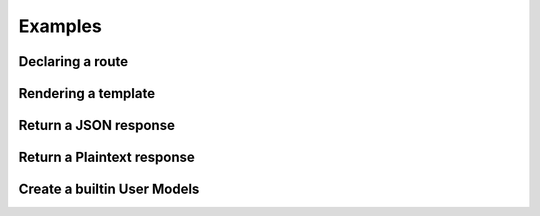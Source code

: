Examples
------

Declaring a route
=====

.. code-block:: javascript
    :linenos:

    sync_function(Models).then( ()=>{
    let server=new GreenlightServer(settings);

    ...
    //In server.js
        server.setRoute('/render/:id',//Route Name
        (Request,Response)=>Views.RenderViewTest(Request,Response,Models),//View
        GreenlightServer.Request_Types.GET//Request type
    );

    });

Rendering a template
=====

.. code-block:: javascript
    :linenos:

    const Views={

        //In views.js
        RenderViewTest: async  (Request,Response,Models)=>{
            return GreenlightRouter.Render(Request.params,'index.html')
        },
    }

Return a JSON response
=====

.. code-block:: javascript
    :linenos:

    const Views={
        JSONViewTest: async (Request,Response,Models)=>{
        
            return {TEST:'TEST'};
        },
    }


Return a Plaintext response
=====

.. code-block:: javascript
    :linenos:

    const Views={
        PTextViewTest: async (Request,Response,Models)=>{
            return "Plaintext";
        },
    }

Create a builtin User Models
=====

.. code-block:: javascript
    :linenos:
    
    import {GreenlightUser} from '.greenlight';

    //In models.js
    const Models={
        User : sequelize_settings.sequelize.define('Users',new GreenlightUser()),
    }

